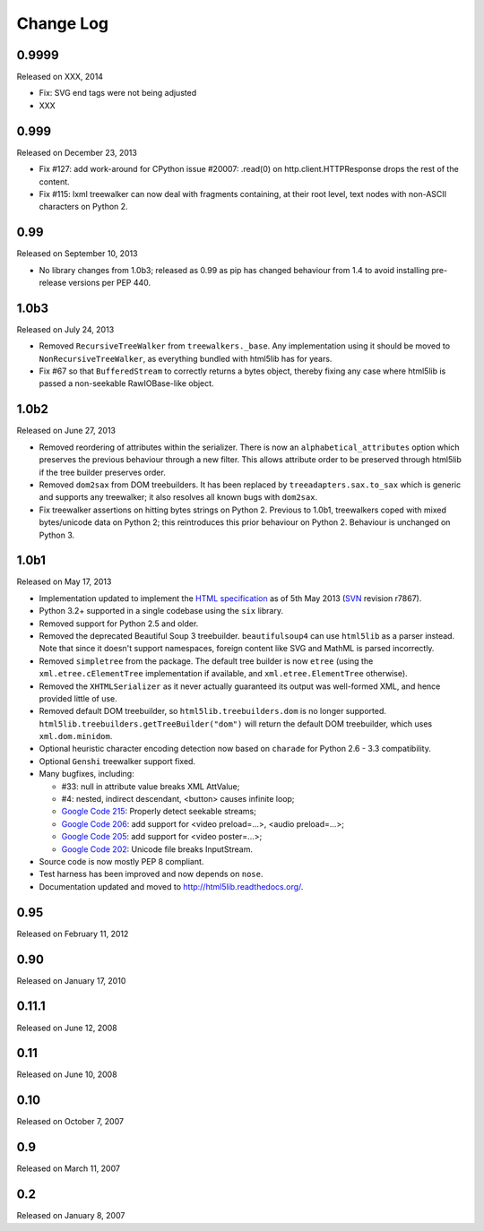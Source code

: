 Change Log
----------

0.9999
~~~~~~

Released on XXX, 2014

* Fix: SVG end tags were not being adjusted

* XXX


0.999
~~~~~

Released on December 23, 2013

* Fix #127: add work-around for CPython issue #20007: .read(0) on
  http.client.HTTPResponse drops the rest of the content.

* Fix #115: lxml treewalker can now deal with fragments containing, at
  their root level, text nodes with non-ASCII characters on Python 2.


0.99
~~~~

Released on September 10, 2013

* No library changes from 1.0b3; released as 0.99 as pip has changed
  behaviour from 1.4 to avoid installing pre-release versions per
  PEP 440.


1.0b3
~~~~~

Released on July 24, 2013

* Removed ``RecursiveTreeWalker`` from ``treewalkers._base``. Any
  implementation using it should be moved to
  ``NonRecursiveTreeWalker``, as everything bundled with html5lib has
  for years.

* Fix #67 so that ``BufferedStream`` to correctly returns a bytes
  object, thereby fixing any case where html5lib is passed a
  non-seekable RawIOBase-like object.


1.0b2
~~~~~

Released on June 27, 2013

* Removed reordering of attributes within the serializer. There is now
  an ``alphabetical_attributes`` option which preserves the previous
  behaviour through a new filter. This allows attribute order to be
  preserved through html5lib if the tree builder preserves order.

* Removed ``dom2sax`` from DOM treebuilders. It has been replaced by
  ``treeadapters.sax.to_sax`` which is generic and supports any
  treewalker; it also resolves all known bugs with ``dom2sax``.

* Fix treewalker assertions on hitting bytes strings on
  Python 2. Previous to 1.0b1, treewalkers coped with mixed
  bytes/unicode data on Python 2; this reintroduces this prior
  behaviour on Python 2. Behaviour is unchanged on Python 3.


1.0b1
~~~~~

Released on May 17, 2013

* Implementation updated to implement the `HTML specification
  <http://www.whatwg.org/specs/web-apps/current-work/>`_ as of 5th May
  2013 (`SVN <http://svn.whatwg.org/webapps/>`_ revision r7867).

* Python 3.2+ supported in a single codebase using the ``six`` library.

* Removed support for Python 2.5 and older.

* Removed the deprecated Beautiful Soup 3 treebuilder.
  ``beautifulsoup4`` can use ``html5lib`` as a parser instead. Note that
  since it doesn't support namespaces, foreign content like SVG and
  MathML is parsed incorrectly.

* Removed ``simpletree`` from the package. The default tree builder is
  now ``etree`` (using the ``xml.etree.cElementTree`` implementation if
  available, and ``xml.etree.ElementTree`` otherwise).

* Removed the ``XHTMLSerializer`` as it never actually guaranteed its
  output was well-formed XML, and hence provided little of use.

* Removed default DOM treebuilder, so ``html5lib.treebuilders.dom`` is no
  longer supported. ``html5lib.treebuilders.getTreeBuilder("dom")`` will
  return the default DOM treebuilder, which uses ``xml.dom.minidom``.

* Optional heuristic character encoding detection now based on
  ``charade`` for Python 2.6 - 3.3 compatibility.

* Optional ``Genshi`` treewalker support fixed.

* Many bugfixes, including:

  * #33: null in attribute value breaks XML AttValue;

  * #4: nested, indirect descendant, <button> causes infinite loop;

  * `Google Code 215
    <http://code.google.com/p/html5lib/issues/detail?id=215>`_: Properly
    detect seekable streams;

  * `Google Code 206
    <http://code.google.com/p/html5lib/issues/detail?id=206>`_: add
    support for <video preload=...>, <audio preload=...>;

  * `Google Code 205
    <http://code.google.com/p/html5lib/issues/detail?id=205>`_: add
    support for <video poster=...>;

  * `Google Code 202
    <http://code.google.com/p/html5lib/issues/detail?id=202>`_: Unicode
    file breaks InputStream.

* Source code is now mostly PEP 8 compliant.

* Test harness has been improved and now depends on ``nose``.

* Documentation updated and moved to http://html5lib.readthedocs.org/.


0.95
~~~~

Released on February 11, 2012


0.90
~~~~

Released on January 17, 2010


0.11.1
~~~~~~

Released on June 12, 2008


0.11
~~~~

Released on June 10, 2008


0.10
~~~~

Released on October 7, 2007


0.9
~~~

Released on March 11, 2007


0.2
~~~

Released on January 8, 2007
